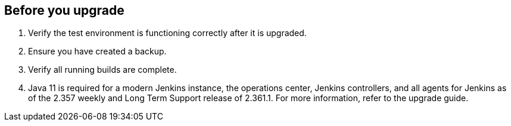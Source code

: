 ////
This file is only meant to be included as a snippet in other documents.
There is a version of this file for the general 'Updating Jenkins' page (index.adoc).
This file is for the index.adoc page used in the general 'Updating Jenkins' page.
////

[[pre-upgrade-wizard]]

== Before you upgrade

. Verify the test environment is functioning correctly after it is upgraded.

. Ensure you have created a backup.

. Verify all running builds are complete.

. Java 11 is required for a modern Jenkins instance, the operations center, Jenkins controllers, and all agents for Jenkins as of the 2.357 weekly and Long Term Support release of 2.361.1.
For more information, refer to the upgrade guide.